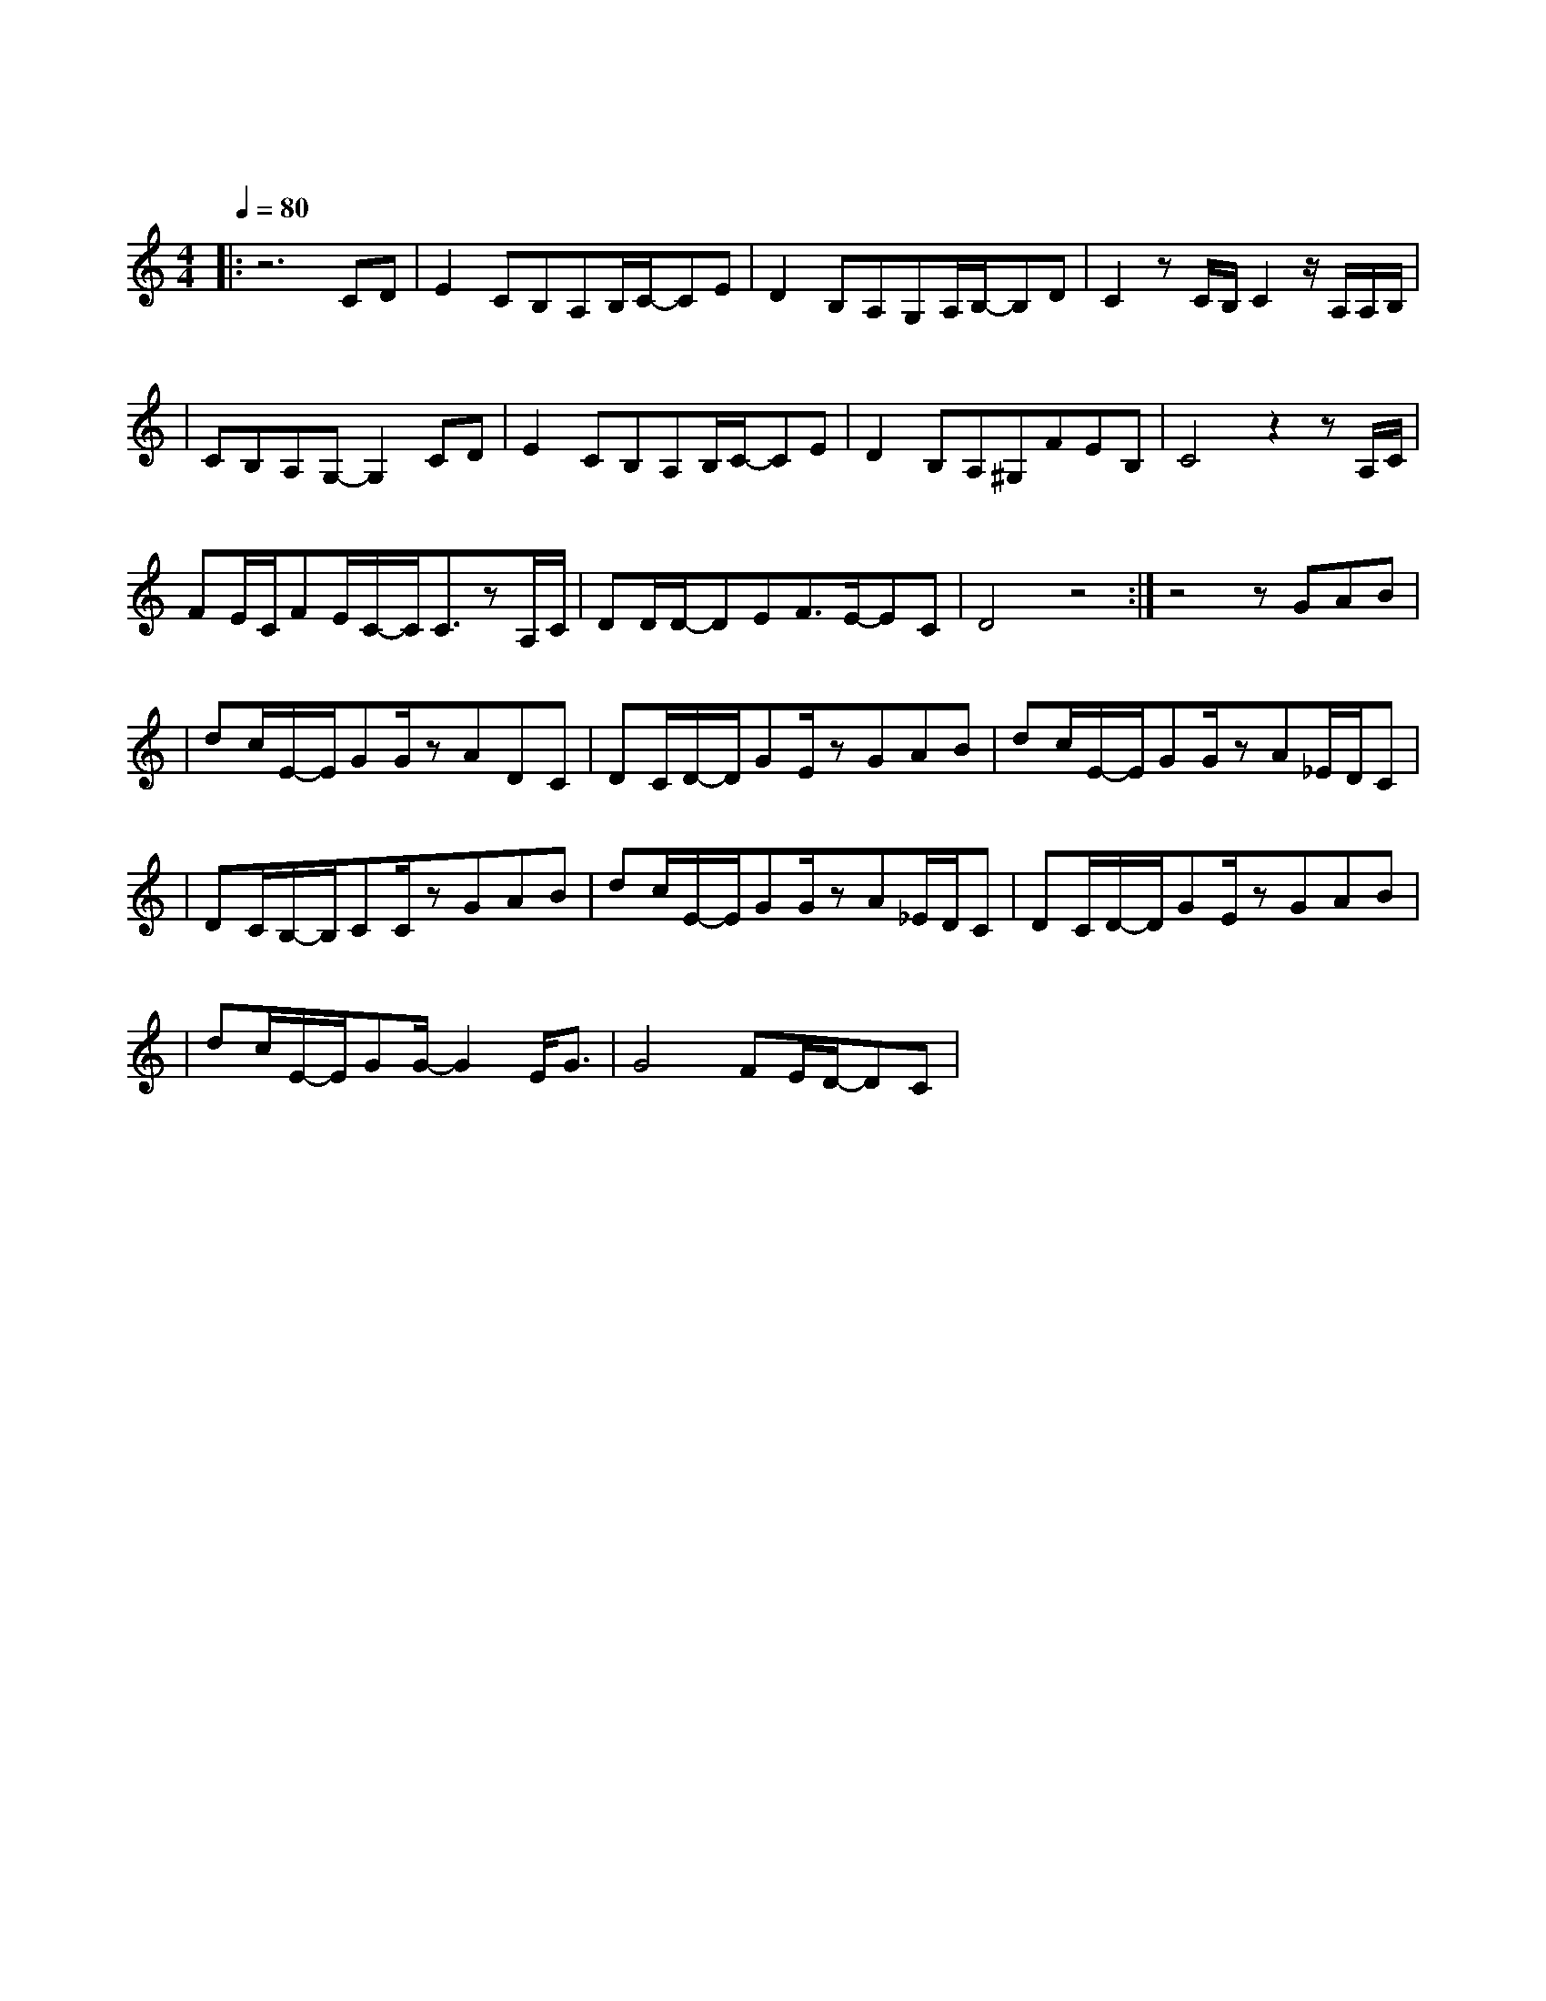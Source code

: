 X:1
T:追光者
M:4/4
L:1/8
V:1
Q:1/4=80
K:C
|:z6CD|E2CB,A,B,/2C/2-CE|D2B,A,G,A,/2B,/2-B,D|C2zC/2B,/2C2z/2A,/2A,/2B,/2|
w: 如 果|说 你 是 海 上 的 烟|火 我 是 浪 花 的 泡|沫 某 一 刻 你 的 光|
|CB,A,G,-G,2CD|E2CB,A,B,/2C/2-CE|D2B,A,^G,FEB,|C4z2zA,/2C/2|
w: 照 亮 了 我  如 果|说 你 是 遥 远 的 星|河 耀 眼 得 让 人 想|哭 我 是|
FE/2C/2FE/2C/2-C/2C3/2zA,/2C/2|DD/2D/2-DEF3/2E/2-EC|D4z4:|z4zGAB|
w: 追 逐 着 你 的 眼 眸 总 在|孤 单 时 候 眺 望 夜|空|我 可 以|
|dc/2E/2-E/2GG/2zADC| DC/2D/2-D/2GE/2zGAB| dc/2E/2-E/2GG/2zA_E/2D/2C|
w: 跟 在 你 身 后 像 影 子|追 着 光 梦 游 我 可 以|等 在 这 路 口 不 管 你|
|DC/2B,/2-B,/2CC/2zGAB|dc/2E/2-E/2GG/2zA_E/2D/2C|DC/2D/2-D/2GE/2zGAB|
w: 会 不 会 经 过 每 当 我|为 你 抬 起 头 连 眼 泪|都 觉 得 自 由 有 的 爱|
|dc/2E/2-E/2GG/2-G2E/2G3/2|G4FE/2D/2-DC|
w:像 阳 光 倾 落 边 拥|有 边 失 去 着|